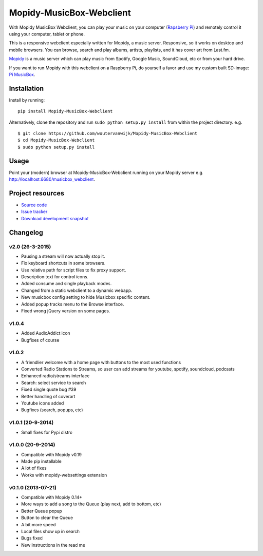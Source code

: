 *************************
Mopidy-MusicBox-Webclient
*************************

.. image:: https://img.shields.io/pypi/v/Mopidy-MusicBox-Webclient.svg?style=flat
    :target: https://pypi.python.org/pypi/Mopidy-MusicBox-Webclient/
    :alt: Latest PyPI version

.. image:: https://img.shields.io/pypi/dm/Mopidy-MusicBox-Webclient.svg?style=flat
    :target: https://pypi.python.org/pypi/Mopidy-MusicBox-Webclient/
    :alt: Number of PyPI downloads

With Mopidy MusicBox Webclient, you can play your music on your computer (`Rapsberry Pi <http://www.raspberrypi.org/>`_) and remotely control it using your computer, tablet or phone.

This is a responsive webclient especially written for Mopidy, a music server. Responsive, so it works on desktop and mobile browsers. You can browse, search and play albums, artists, playlists, and it has cover art from Last.fm.

`Mopidy <http://www.mopidy.com/>`_ is a music server which can play music from Spotify, Google Music, SoundCloud, etc or from your hard drive. 

If you want to run Mopidy with this webclient on a Raspberry Pi, do yourself a favor and use my custom built SD-image: `Pi MusicBox <http://www.woutervanwijk.nl/pimusicbox/>`_.

.. image:: https://github.com/woutervanwijk/Mopidy-MusicBox-Webclient/raw/master/screenshots/playlists_desktop.png


Installation
============

Install by running::

    pip install Mopidy-MusicBox-Webclient


Alternatively, clone the repository and run ``sudo python setup.py install`` from within the project directory. e.g. ::

    $ git clone https://github.com/woutervanwijk/Mopidy-MusicBox-Webclient
    $ cd Mopidy-MusicBox-Webclient
    $ sudo python setup.py install


Usage
=====

Point your (modern) browser at Mopidy-MusicBox-Webclient running on your Mopidy server e.g. http://localhost:6680/musicbox_webclient.


Project resources
=================

- `Source code <https://github.com/woutervanwijk/mopidy-musicbox-webclient>`_
- `Issue tracker <https://github.com/woutervanwijk/mopidy-musicbox-webclient/issues>`_
- `Download development snapshot <https://github.com/woutervanwijk/mopidy-musicbox-webclient/archive/master.tar.gz#egg=Mopidy-MusicBox-Webclient-dev>`_


Changelog
=========

v2.0 (26-3-2015)
----------------
- Pausing a stream will now actually stop it.
- Fix keyboard shortcuts in some browsers.
- Use relative path for script files to fix proxy support.
- Description text for control icons.
- Added consume and single playback modes.
- Changed from a static webclient to a dynamic webapp.
- New musicbox config setting to hide Musicbox specific content.
- Added popup tracks menu to the Browse interface.
- Fixed wrong jQuery version on some pages.

v1.0.4
-------------------

- Added AudioAddict icon
- Bugfixes of course

v1.0.2 
-------------------

- A friendlier welcome with a home page with buttons to the most used functions
- Converted Radio Stations to Streams, so user can add streams for youtube, spotify, soundcloud, podcasts
- Enhanced radio/streams interface
- Search: select service to search
- Fixed single quote bug #39
- Better handling of coverart
- Youtube icons added
- Bugfixes (search, popups, etc)

v1.0.1 (20-9-2014)
-------------------

- Small fixes for Pypi distro

v1.0.0 (20-9-2014)
-------------------

- Compatible with Mopidy v0.19
- Made pip installable
- A lot of fixes
- Works with mopidy-websettings extension

v0.1.0 (2013-07-21)
-------------------

- Compatible with Mopidy 0.14+
- More ways to add a song to the Queue (play next, add to bottom, etc)
- Better Queue popup
- Button to clear the Queue
- A bit more speed
- Local files show up in search
- Bugs fixed
- New instructions in the read me


